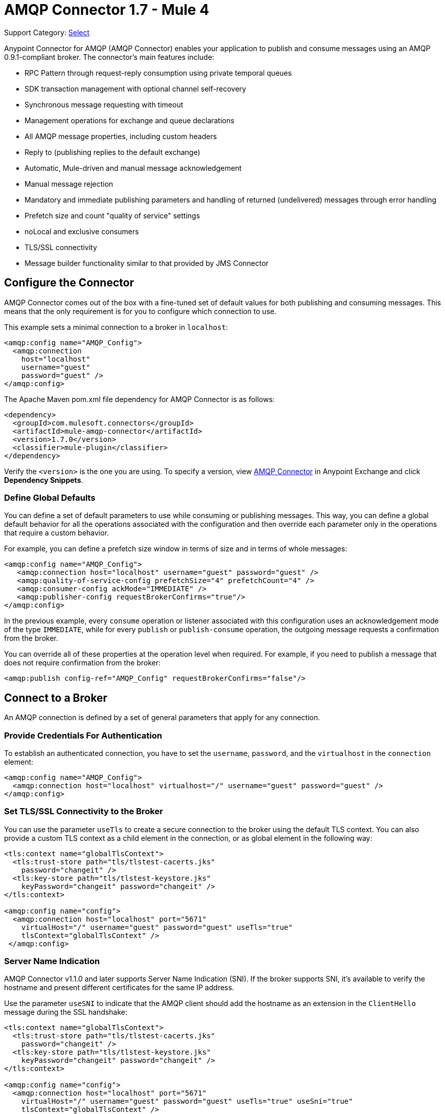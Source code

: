 = AMQP Connector 1.7 - Mule 4
:page-aliases: connectors::amqp/amqp-connector.adoc

Support Category: https://www.mulesoft.com/legal/versioning-back-support-policy#anypoint-connectors[Select]

Anypoint Connector for AMQP (AMQP Connector) enables your application to publish and consume messages using an AMQP 0.9.1-compliant broker. The connector's main features include:

* RPC Pattern through request-reply consumption using private temporal queues
* SDK transaction management with optional channel self-recovery
* Synchronous message requesting with timeout
* Management operations for exchange and queue declarations
* All AMQP message properties, including custom headers
* Reply to (publishing replies to the default exchange)
* Automatic, Mule-driven and manual message acknowledgement
* Manual message rejection
* Mandatory and immediate publishing parameters and handling of returned (undelivered) messages through error handling
* Prefetch size and count "quality of service" settings
* noLocal and exclusive consumers
* TLS/SSL connectivity
* Message builder functionality similar to that provided by JMS Connector

[[configuration_settings]]
== Configure the Connector

AMQP Connector comes out of the box with a fine-tuned set of default values for both publishing and consuming messages. This means that the only requirement is for you to configure which connection to use.

This example sets a minimal connection to a broker in `localhost`:

[source,example,linenums]
----
<amqp:config name="AMQP_Config">
  <amqp:connection
    host="localhost"
    username="guest"
    password="guest" />
</amqp:config>
----

The Apache Maven pom.xml file dependency for AMQP Connector is as follows:

[source,example,linenums]
----
<dependency>
  <groupId>com.mulesoft.connectors</groupId>
  <artifactId>mule-amqp-connector</artifactId>
  <version>1.7.0</version>
  <classifier>mule-plugin</classifier>
</dependency>
----

Verify the `<version>` is the one you are using. To specify a version, view
https://www.mulesoft.com/exchange/com.mulesoft.connectors/mule-amqp-connector/[AMQP Connector] in Anypoint Exchange and click *Dependency Snippets*.

=== Define Global Defaults

You can define a set of default parameters to use while consuming or publishing messages. This way, you can define a global default behavior for all the operations associated with the configuration and then override each parameter only in the operations that require a custom behavior.

For example, you can define a prefetch size window in terms of size and in terms of whole messages:

[source,example,linenums]
----
<amqp:config name="AMQP_Config">
   <amqp:connection host="localhost" username="guest" password="guest" />
   <amqp:quality-of-service-config prefetchSize="4" prefetchCount="4" />
   <amqp:consumer-config ackMode="IMMEDIATE" />
   <amqp:publisher-config requestBrokerConfirms="true"/>
</amqp:config>
----

In the previous example, every `consume` operation or listener associated with this configuration uses an acknowledgement mode of the type `IMMEDIATE`, while for every `publish` or `publish-consume` operation, the outgoing message requests a confirmation from the broker.

You can override all of these properties at the operation level when required. For example, if you need to publish a message that does not require confirmation from the broker:

[source,example]
----
<amqp:publish config-ref="AMQP_Config" requestBrokerConfirms="false"/>
----

== Connect to a Broker

An AMQP connection is defined by a set of general parameters that apply for any connection.

=== Provide Credentials For Authentication

To establish an authenticated connection, you have to set the `username`, `password`, and the `virtualhost` in the `connection` element:

[source,example,linenums]
----
<amqp:config name="AMQP_Config">
  <amqp:connection host="localhost" virtualhost="/" username="guest" password="guest" />
</amqp:config>
----

=== Set TLS/SSL Connectivity to the Broker

You can use the parameter `useTls` to create a secure connection to the broker using the default TLS context. You can also provide a custom TLS context as a child element in the connection, or as global element in the following way:

[source,example,linenums]
----
<tls:context name="globalTlsContext">
  <tls:trust-store path="tls/tlstest-cacerts.jks"
    password="changeit" />
  <tls:key-store path="tls/tlstest-keystore.jks"
    keyPassword="changeit" password="changeit" />
</tls:context>

<amqp:config name="config">
  <amqp:connection host="localhost" port="5671"
    virtualHost="/" username="guest" password="guest" useTls="true"
    tlsContext="globalTlsContext" />
 </amqp:config>
----

=== Server Name Indication

AMQP Connector v1.1.0 and later supports Server Name Indication (SNI). If the broker supports SNI, it's available to verify the hostname and present different certificates for the same IP address.

Use the parameter `useSNI` to indicate that the AMQP client should add the hostname as an extension in the `ClientHello` message during the SSL handshake:

[source,example,linenums]
----
<tls:context name="globalTlsContext">
  <tls:trust-store path="tls/tlstest-cacerts.jks"
    password="changeit" />
  <tls:key-store path="tls/tlstest-keystore.jks"
    keyPassword="changeit" password="changeit" />
</tls:context>

<amqp:config name="config">
  <amqp:connection host="localhost" port="5671"
    virtualHost="/" username="guest" password="guest" useTls="true" useSni="true"
    tlsContext="globalTlsContext" />
 </amqp:config>
----


== See Also

* xref:amqp-consume.adoc[Consume Messages]
* xref:amqp-publish.adoc[Publish Messages]
* xref:amqp-listener.adoc[Listen For New Messages]
* xref:amqp-publish-consume.adoc[Listen For A Reply]
* xref:amqp-ack.adoc[Message Acknowledgement]
* xref:amqp-transactions.adoc[Transactions in AMQP]
* xref:amqp-documentation.adoc[AMQP Connector Reference]
* https://help.mulesoft.com[MuleSoft Help Center]
